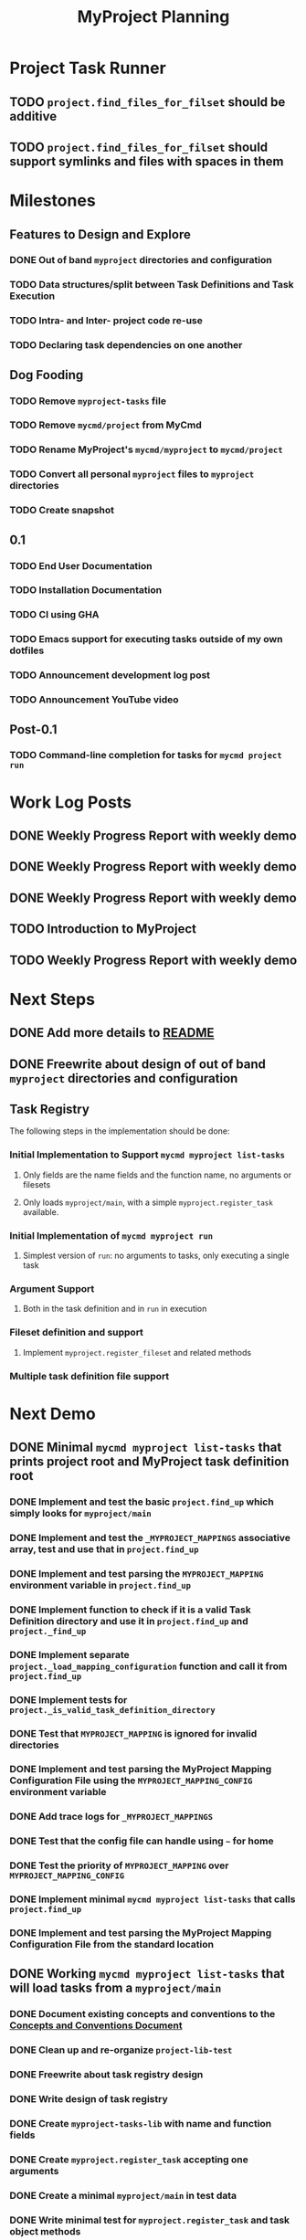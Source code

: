 #+title: MyProject Planning

* Project Task Runner
** TODO =project.find_files_for_filset= should be additive
** TODO =project.find_files_for_filset= should support symlinks and files with spaces in them

* Milestones
** Features to Design and Explore
*** DONE Out of band =myproject= directories and configuration
*** TODO Data structures/split between Task Definitions and Task Execution
*** TODO Intra- and Inter- project code re-use
*** TODO Declaring task dependencies on one another

** Dog Fooding
*** TODO Remove =myproject-tasks= file
*** TODO Remove =mycmd/project= from MyCmd
*** TODO Rename MyProject's =mycmd/myproject= to =mycmd/project=
*** TODO Convert all personal =myproject= files to =myproject= directories
*** TODO Create snapshot

** 0.1
*** TODO End User Documentation
*** TODO Installation Documentation
*** TODO CI using GHA
*** TODO Emacs support for executing tasks outside of my own dotfiles
*** TODO Announcement development log post
*** TODO Announcement YouTube video

** Post-0.1
*** TODO Command-line completion for tasks for =mycmd project run=

* Work Log Posts
** DONE Weekly Progress Report with weekly demo
SCHEDULED: <2025-01-03 Fri>
** DONE Weekly Progress Report with weekly demo
SCHEDULED: <2025-01-17 Fri>
** DONE Weekly Progress Report with weekly demo
SCHEDULED: <2025-01-24 Fri>
** TODO Introduction to MyProject
** TODO Weekly Progress Report with weekly demo
SCHEDULED: <2025-06-06 Fri>

* Next Steps
** DONE Add more details to [[file:~/Developer/Personal/myproject/main/README.md][README]]
** DONE Freewrite about design of out of band =myproject= directories and configuration
** Task Registry
The following steps in the implementation should be done:
*** Initial Implementation to Support =mycmd myproject list-tasks=
**** Only fields are the name fields and the function name, no arguments or filesets
**** Only loads =myproject/main=, with a simple =myproject.register_task= available.
*** Initial Implementation of =mycmd myproject run=
**** Simplest version of =run=: no arguments to tasks, only executing a single task
*** Argument Support
**** Both in the task definition and in =run= in execution
*** Fileset definition and support
**** Implement =myproject.register_fileset= and related methods
*** Multiple task definition file support

* Next Demo
** DONE Minimal =mycmd myproject list-tasks= that prints project root and MyProject task definition root
SCHEDULED: <2025-01-03 Fri>
*** DONE Implement and test the basic =project.find_up= which simply looks for =myproject/main=
*** DONE Implement and test the =_MYPROJECT_MAPPINGS= associative array, test and use that in =project.find_up=
*** DONE Implement and test parsing the =MYPROJECT_MAPPING= environment variable in =project.find_up=
*** DONE Implement function to check if it is a valid Task Definition directory and use it in =project.find_up= and =project._find_up=
*** DONE Implement separate =project._load_mapping_configuration= function and call it from =project.find_up=
*** DONE Implement tests for =project._is_valid_task_definition_directory=
*** DONE Test that =MYPROJECT_MAPPING= is ignored for invalid directories
*** DONE Implement and test parsing the MyProject Mapping Configuration File using the =MYPROJECT_MAPPING_CONFIG= environment variable
*** DONE Add trace logs for =_MYPROJECT_MAPPINGS=
*** DONE Test that the config file can handle using =~= for home
*** DONE Test the priority of =MYPROJECT_MAPPING= over =MYPROJECT_MAPPING_CONFIG=
*** DONE Implement minimal =mycmd myproject list-tasks= that calls =project.find_up=
*** DONE Implement and test parsing the MyProject Mapping Configuration File from the standard location

** DONE Working =mycmd myproject list-tasks= that will load tasks from a =myproject/main=
SCHEDULED: <2025-01-17 Fri>
*** DONE Document existing concepts and conventions to the [[file:myproject-concepts-and-conventions.org][Concepts and Conventions Document]]
*** DONE Clean up and re-organize =project-lib-test=
*** DONE Freewrite about task registry design
*** DONE Write design of task registry
*** DONE Create =myproject-tasks-lib= with name and function fields
*** DONE Create =myproject.register_task= accepting one arguments
*** DONE Create a minimal =myproject/main= in test data
*** DONE Write minimal test for =myproject.register_task= and task object methods
*** DONE Create =myproject.register_task= accepting one or two arguments

** DONE Working =mycmd myproject run= that will execute no-argument tasks from a =myproject/main=
SCHEDULED: <2025-01-24 Fri>

** Working =mycmd project run= that will execute no-argument tasks from a task definition file other than =myproject/main=
SCHEDULED: <2025-06-06 Fri>

*** DONE Modify =mycmd.main= in =run= to convert =sub task1= into =sub/task1=
*** DONE Set global variables for the project directory and task definition directory
*** DONE Reset these global variables in =project:task_registry._reset_registry=
*** DONE Modify =project:task_registry.get_task= to attempt to load =sub= if it is not loaded
*** TODO Modify =project.execute_task= to validate a project task definition has been loaded

* Strategies and Goals

My development process should follow the following tenants:

** When I need to figure out something, use Free Writing to figure out the simplest possible thing that could work.
** Document each design decision (even tenuous ones) in the [[file:myproject-design.org][MyProject Design Document]].
** When previous decisions end up not working, repeat the process and update the design document.
** When implementing a design, start by breaking down the next steps in small increments in this planning document.
** Implement those design decisions in as small of increments as I can, using automated testing to give feedback, especially when the increment isn't enough to execute meaningfully.
** These small increments can be as small as "create a  placeholder function"; anything to promote momentum.
** Use [[https://mitchellh.com/writing/building-large-technical-projects][demo-driven development]]; iterate quickly towards being able to show the code working.
** Once a feature is complete:
*** Take a pass to add details to the [[file:myproject-concepts-and-conventions.org][Concepts and Conventions Document]] and update the implementation and testing code to fit.
*** If it is a user-facing feature, add appropriate documentation to the End User Documentation.


* Ideas
** I should integrate this with Projectile

[[https://docs.projectile.mx/projectile/projects.html#adding-custom-project-types][Custom Project Types]]

** Possibly Use a =command_not_found= handler to execute tasks

Similar to what [[https://github.com/aleyan/dela][dela]] does.
